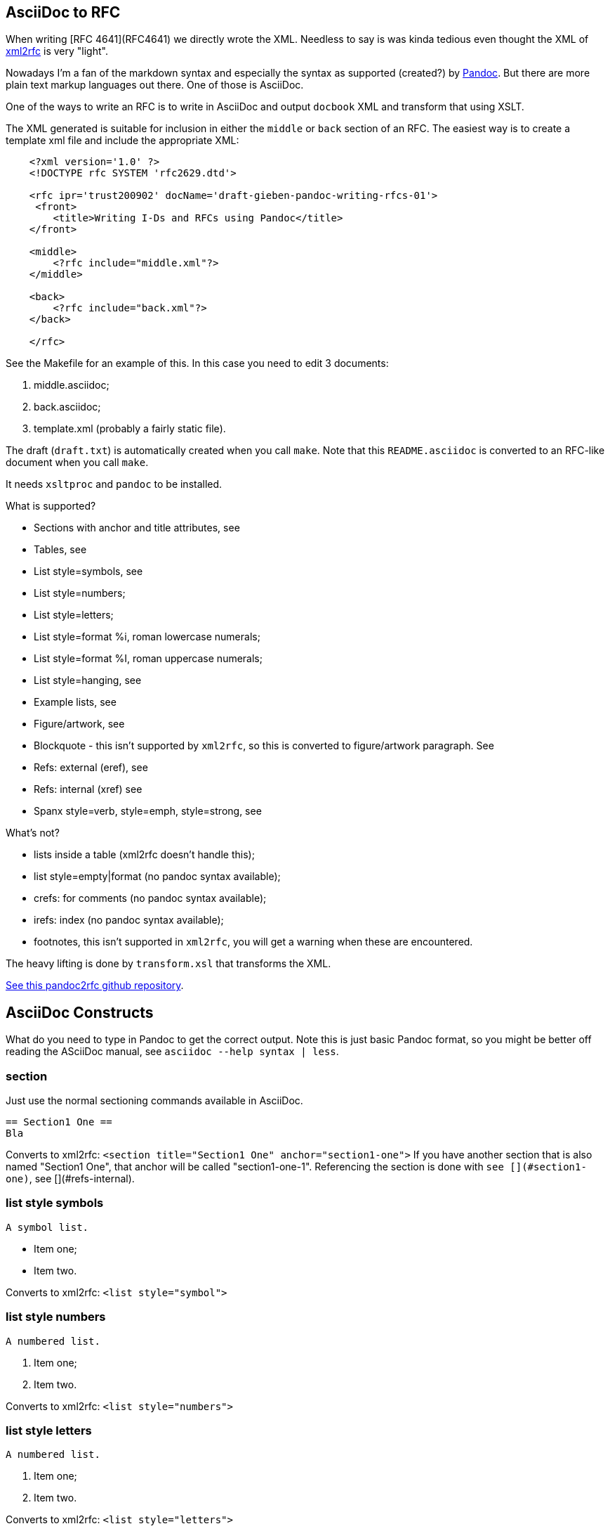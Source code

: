 == AsciiDoc to RFC ==

When writing [RFC 4641](RFC4641) we directly wrote the
XML. Needless to say is was kinda tedious even thought the XML of http://xml.resource.org/[xml2rfc]
is very "light".

Nowadays I'm a fan of the markdown syntax and especially the syntax as supported (created?)
by http://johnmacfarlane.net/pandoc/[Pandoc]. But there are more plain text markup languages
out there. One of those is AsciiDoc.

One of the ways to write an RFC is to write in AsciiDoc and output `docbook` XML 
and transform that using XSLT.

The XML generated is suitable for inclusion in either the `middle` or `back` section
of an RFC. The easiest way is to create a template xml file and include the appropriate
XML:

....
    <?xml version='1.0' ?>
    <!DOCTYPE rfc SYSTEM 'rfc2629.dtd'>

    <rfc ipr='trust200902' docName='draft-gieben-pandoc-writing-rfcs-01'>
     <front>
        <title>Writing I-Ds and RFCs using Pandoc</title>
    </front>

    <middle>
        <?rfc include="middle.xml"?>
    </middle>

    <back>
        <?rfc include="back.xml"?>
    </back>

    </rfc>
....

See the Makefile for an example of this. In this case you need to edit
3 documents:

1. middle.asciidoc;
2. back.asciidoc;
3. template.xml (probably a fairly static file).

The draft (`draft.txt`) is automatically created when you call `make`. 
Note that this `README.asciidoc` is converted to an RFC-like document when you call `make`.

It needs `xsltproc` and `pandoc` to be installed.

What is supported?

* Sections with anchor and title attributes, see 
* Tables, see 
* List style=symbols, see 
* List style=numbers;
* List style=letters;
* List style=format %i, roman lowercase numerals;
* List style=format %I, roman uppercase numerals;
* List style=hanging, see 
* Example lists, see
* Figure/artwork, see 
* Blockquote - this isn't supported by `xml2rfc`, so this is converted to
    figure/artwork paragraph. See 
* Refs: external (eref), see 
* Refs: internal (xref) see 
* Spanx style=verb, style=emph, style=strong, see 

What's not?

* lists inside a table (xml2rfc doesn't handle this);
* list style=empty|format (no pandoc syntax available);
* crefs: for comments (no pandoc syntax available);
* irefs: index (no pandoc syntax available);
* footnotes, this isn't supported in `xml2rfc`, you will get a warning
    when these are encountered.

The heavy lifting is done by `transform.xsl` that transforms the XML.

https://github.com/miekg/pandoc2rfc/[See this pandoc2rfc github repository].

== AsciiDoc Constructs ==

What do you need to type in Pandoc to get the correct output. Note this
is just basic Pandoc format, so you might be better off reading the ASciiDoc
manual, see `asciidoc --help syntax | less`.

=== section ===

Just use the normal sectioning commands available in AsciiDoc.

    == Section1 One ==
    Bla

Converts to xml2rfc: `<section title="Section1 One" anchor="section1-one">`
If you have another section that is also named "Section1 One", that
anchor will be called "section1-one-1". Referencing the section
is done with `see [](#section1-one)`, see [](#refs-internal).

=== list style symbols ===

    A symbol list.

    * Item one;
    * Item two.

Converts to xml2rfc: `<list style="symbol">`

=== list style numbers ===

    A numbered list.

    1. Item one;
    2. Item two.

Converts to xml2rfc: `<list style="numbers">`

=== list style letters ===

    A numbered list.

    a. Item one;
    b. Item two.

Converts to xml2rfc: `<list style="letters">`

=== list style hanging ===

This is more like a labeled list, so we need to use:

    First item that needs clarification:: Explanation one
    More stuff, because item is difficult to explain.
    * item1
    * item2

    Second item that needs clarification:: Explanation two

Converts to xml2rfc: `<list style="hanging">` and `<t hangText="First item...">`

=== list style roman ===

Use the supported Pandoc syntax:

    i) First item
    ii) Second item

Converts to xml2rfc: `<list style="format %i.">`. Uppercase can also be used, this
yields: `<list style="format %I.">`

=== figure/artwork ===


Just indent the paragraph with 4 spaces.

Converts to xml2rfc: `<figure><artwork> ...`

=== blockquote ===

This is not supported by xml2rfc, but any paragraph like:

    > quoted text

Converts to xml2rfc: `<figure><artwork> ...`

=== refs external ===

Any reference like:

    [Click here](URI)

Converts to xml2rfc: `<ulink target="URI">Click here ...`

=== refs internal ===

Any reference like:

    [Click here](#localid)

Converts to xml2rfc: `<link target="localid">Click here ...` 

For referring to RFCs (for which you manually need add the reference source in the template,
use a `include refs.xml` or something), you can just use:

    [](#RFC2119)

And it does the right thing. Referencing sections is done with:

    See [](#pandoc-constructs)

The word 'Section' is inserted automatically: ... see [](#pandoc-constructs) ...

=== spanx style ===

The verb style can be selected with back-tics:

    +text+

Converts to xml2rfc: `<spanx style="verb"> ...`

And the emphasis style with asterisks:

    _text_

Converts to xml2rfc: `<spanx style="emph"> ...`

And the emphasis style with double asterisks:

    **text**

Converts to xml2rfc: `<spanx style="strong"> ...`
